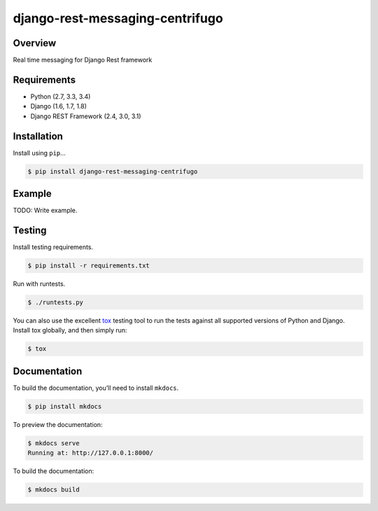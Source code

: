 django-rest-messaging-centrifugo
======================================

|build-status-image| |pypi-version|

Overview
--------

Real time messaging for Django Rest framework 

Requirements
------------

-  Python (2.7, 3.3, 3.4)
-  Django (1.6, 1.7, 1.8)
-  Django REST Framework (2.4, 3.0, 3.1)

Installation
------------

Install using ``pip``\ …

.. code:: bash

    $ pip install django-rest-messaging-centrifugo

Example
-------

TODO: Write example.

Testing
-------

Install testing requirements.

.. code:: bash

    $ pip install -r requirements.txt

Run with runtests.

.. code:: bash

    $ ./runtests.py

You can also use the excellent `tox`_ testing tool to run the tests
against all supported versions of Python and Django. Install tox
globally, and then simply run:

.. code:: bash

    $ tox

Documentation
-------------

To build the documentation, you’ll need to install ``mkdocs``.

.. code:: bash

    $ pip install mkdocs

To preview the documentation:

.. code:: bash

    $ mkdocs serve
    Running at: http://127.0.0.1:8000/

To build the documentation:

.. code:: bash

    $ mkdocs build

.. _tox: http://tox.readthedocs.org/en/latest/

.. |build-status-image| image:: https://secure.travis-ci.org/raphaelgyory/django-rest-messaging-centrifugo.svg?branch=master
   :target: http://travis-ci.org/raphaelgyory/django-rest-messaging-centrifugo?branch=master
.. |pypi-version| image:: https://img.shields.io/pypi/v/django-rest-messaging-centrifugo.svg
   :target: https://pypi.python.org/pypi/django-rest-messaging-centrifugo
